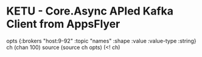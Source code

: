 * KETU - Core.Async APIed Kafka Client from AppsFlyer

opts {:brokers "host:9-92"
      :topic "names"
      :shape :value
      :value-type :string}
ch (chan 100)
source (source ch opts)
(<! ch)

